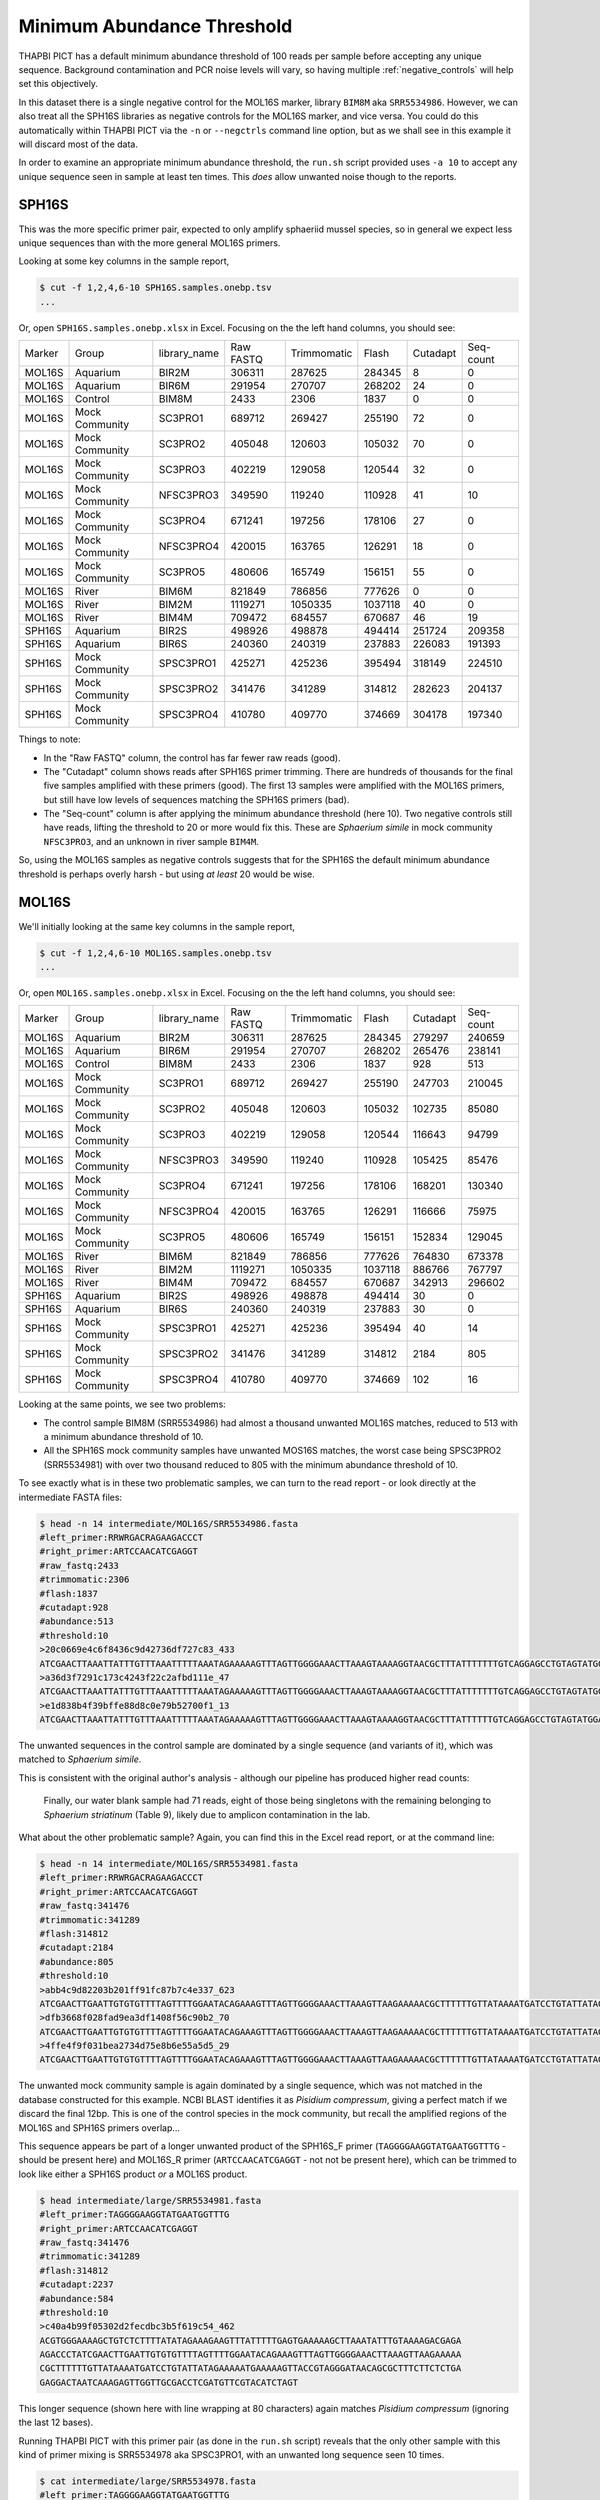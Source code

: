 Minimum Abundance Threshold
===========================

THAPBI PICT has a default minimum abundance threshold of 100 reads per sample
before accepting any unique sequence. Background contamination and PCR noise
levels will vary, so having multiple :ref:`negative_controls` will help set
this objectively.

In this dataset there is a single negative control for the MOL16S marker,
library ``BIM8M`` aka ``SRR5534986``. However, we can also treat all the
SPH16S libraries as negative controls for the MOL16S marker, and vice versa.
You could do this automatically within THAPBI PICT via the ``-n`` or
``--negctrls`` command line option, but as we shall see in this example it
will discard most of the data.

In order to examine an appropriate minimum abundance threshold, the ``run.sh``
script provided uses ``-a 10`` to accept any unique sequence seen in sample at
least ten times. This *does* allow unwanted noise though to the reports.

SPH16S
------

This was the more specific primer pair, expected to only amplify sphaeriid
mussel species, so in general we expect less unique sequences than with the
more general MOL16S primers.

Looking at some key columns in the sample report,

.. code:: console

    $ cut -f 1,2,4,6-10 SPH16S.samples.onebp.tsv
    ...

Or, open ``SPH16S.samples.onebp.xlsx`` in Excel. Focusing on the the left hand
columns, you should see:

======== =============== ============= ========== ============ ======== ========= =========
Marker   Group           library_name  Raw FASTQ  Trimmomatic  Flash    Cutadapt  Seq-count
-------- --------------- ------------- ---------- ------------ -------- --------- ---------
MOL16S   Aquarium        BIR2M         306311     287625       284345   8         0
MOL16S   Aquarium        BIR6M         291954     270707       268202   24        0
MOL16S   Control         BIM8M         2433       2306         1837     0         0
MOL16S   Mock Community  SC3PRO1       689712     269427       255190   72        0
MOL16S   Mock Community  SC3PRO2       405048     120603       105032   70        0
MOL16S   Mock Community  SC3PRO3       402219     129058       120544   32        0
MOL16S   Mock Community  NFSC3PRO3     349590     119240       110928   41        10
MOL16S   Mock Community  SC3PRO4       671241     197256       178106   27        0
MOL16S   Mock Community  NFSC3PRO4     420015     163765       126291   18        0
MOL16S   Mock Community  SC3PRO5       480606     165749       156151   55        0
MOL16S   River           BIM6M         821849     786856       777626   0         0
MOL16S   River           BIM2M         1119271    1050335      1037118  40        0
MOL16S   River           BIM4M         709472     684557       670687   46        19
SPH16S   Aquarium        BIR2S         498926     498878       494414   251724    209358
SPH16S   Aquarium        BIR6S         240360     240319       237883   226083    191393
SPH16S   Mock Community  SPSC3PRO1     425271     425236       395494   318149    224510
SPH16S   Mock Community  SPSC3PRO2     341476     341289       314812   282623    204137
SPH16S   Mock Community  SPSC3PRO4     410780     409770       374669   304178    197340
======== =============== ============= ========== ============ ======== ========= =========

Things to note:

* In the "Raw FASTQ" column, the control has far fewer raw reads (good).
* The "Cutadapt" column shows reads after SPH16S primer trimming. There are
  hundreds of thousands for the final five samples amplified with these
  primers (good). The first 13 samples were amplified with the MOL16S primers,
  but still have low levels of sequences matching the SPH16S primers (bad).
* The "Seq-count" column is after applying the minimum abundance threshold
  (here 10). Two negative controls still have reads, lifting the threshold
  to 20 or more would fix this. These are *Sphaerium simile* in mock community
  ``NFSC3PRO3``, and an unknown in river sample ``BIM4M``.

So, using the MOL16S samples as negative controls suggests that for the SPH16S
the default minimum abundance threshold is perhaps overly harsh - but using
*at least* 20 would be wise.

MOL16S
------

We'll initially looking at the same key columns in the sample report,

.. code:: console

    $ cut -f 1,2,4,6-10 MOL16S.samples.onebp.tsv
    ...

Or, open ``MOL16S.samples.onebp.xlsx`` in Excel. Focusing on the the left hand
columns, you should see:

======== =============== ============= ========== ============ ======== ========= =========
Marker   Group           library_name  Raw FASTQ  Trimmomatic  Flash    Cutadapt  Seq-count
-------- --------------- ------------- ---------- ------------ -------- --------- ---------
MOL16S   Aquarium        BIR2M         306311     287625       284345   279297    240659
MOL16S   Aquarium        BIR6M         291954     270707       268202   265476    238141
MOL16S   Control         BIM8M         2433       2306         1837     928       513
MOL16S   Mock Community  SC3PRO1       689712     269427       255190   247703    210045
MOL16S   Mock Community  SC3PRO2       405048     120603       105032   102735    85080
MOL16S   Mock Community  SC3PRO3       402219     129058       120544   116643    94799
MOL16S   Mock Community  NFSC3PRO3     349590     119240       110928   105425    85476
MOL16S   Mock Community  SC3PRO4       671241     197256       178106   168201    130340
MOL16S   Mock Community  NFSC3PRO4     420015     163765       126291   116666    75975
MOL16S   Mock Community  SC3PRO5       480606     165749       156151   152834    129045
MOL16S   River           BIM6M         821849     786856       777626   764830    673378
MOL16S   River           BIM2M         1119271    1050335      1037118  886766    767797
MOL16S   River           BIM4M         709472     684557       670687   342913    296602
SPH16S   Aquarium        BIR2S         498926     498878       494414   30        0
SPH16S   Aquarium        BIR6S         240360     240319       237883   30        0
SPH16S   Mock Community  SPSC3PRO1     425271     425236       395494   40        14
SPH16S   Mock Community  SPSC3PRO2     341476     341289       314812   2184      805
SPH16S   Mock Community  SPSC3PRO4     410780     409770       374669   102       16
======== =============== ============= ========== ============ ======== ========= =========

Looking at the same points, we see two problems:

* The control sample BIM8M (SRR5534986) had almost a thousand unwanted MOL16S
  matches, reduced to 513 with a minimum abundance threshold of 10.

* All the SPH16S mock community samples have unwanted MOS16S matches, the
  worst case being SPSC3PRO2 (SRR5534981) with over two thousand reduced to
  805 with the minimum abundance threshold of 10.

To see exactly what is in these two problematic samples, we can turn to the
read report - or look directly at the intermediate FASTA files:

.. code:: console

    $ head -n 14 intermediate/MOL16S/SRR5534986.fasta
    #left_primer:RRWRGACRAGAAGACCCT
    #right_primer:ARTCCAACATCGAGGT
    #raw_fastq:2433
    #trimmomatic:2306
    #flash:1837
    #cutadapt:928
    #abundance:513
    #threshold:10
    >20c0669e4c6f8436c9d42736df727c83_433
    ATCGAACTTAAATTATTTGTTTAAATTTTTAAATAGAAAAAGTTTAGTTGGGGAAACTTAAAGTAAAAGGTAACGCTTTATTTTTTTGTCAGGAGCCTGTAGTATGGAAAAATGAAAAAGTTACCGTAGGGATAACAGCGCTTTCTTCTCTGAGAGGACTAATTAAAGAGTTGGTTGCG
    >a36d3f7291c173c4243f22c2afbd111e_47
    ATCGAACTTAAATTATTTGTTTAAATTTTTAAATAGAAAAAGTTTAGTTGGGGAAACTTAAAGTAAAAGGTAACGCTTTATTTTTTTGTCAGGAGCCTGTAGTATGGAAAAATGAAAAAGTTACCGTAGGGATAACAGCGCTTTCTTCTCTGAGAGGATTAATTAAAGAGTTGGTTGCG
    >e1d838b4f39bffe88d8c0e79b52700f1_13
    ATCGAACTTAAATTATTTGTTTAAATTTTTAAATAGAAAAAGTTTAGTTGGGGAAACTTAAAGTAAAAGGTAACGCTTTATTTTTTGTCAGGAGCCTGTAGTATGGAAAAATGAAAAAGTTACCGTAGGGATAACAGCGCTTTCTTCTCTGAGAGGACTAATTAAAGAGTTGGTTGCG

The unwanted sequences in the control sample are dominated by a single
sequence (and variants of it), which was matched to *Sphaerium simile*.

This is consistent with the original author's analysis - although our pipeline
has produced higher read counts:

    Finally, our water blank sample had 71 reads, eight of those being
    singletons with the remaining belonging to *Sphaerium striatinum*
    (Table 9), likely due to amplicon contamination in the lab.

What about the other problematic sample? Again, you can find this in the Excel
read report, or at the command line:

.. code:: console

    $ head -n 14 intermediate/MOL16S/SRR5534981.fasta
    #left_primer:RRWRGACRAGAAGACCCT
    #right_primer:ARTCCAACATCGAGGT
    #raw_fastq:341476
    #trimmomatic:341289
    #flash:314812
    #cutadapt:2184
    #abundance:805
    #threshold:10
    >abb4c9d82203b201ff91fc87b7c4e337_623
    ATCGAACTTGAATTGTGTGTTTTAGTTTTGGAATACAGAAAGTTTAGTTGGGGAAACTTAAAGTTAAGAAAAACGCTTTTTTGTTATAAAATGATCCTGTATTATAGAAAAATGAAAAAGTTACCGTAGGGATAACAGCGCTTTCTTCTCTGAGAGGACTAATCAAAGAGTTGGTTGCGACCTCGATGTTCGTACATCTAGT
    >dfb3668f028fad9ea3df1408f56c90b2_70
    ATCGAACTTGAATTGTGTGTTTTAGTTTTGGAATACAGAAAGTTTAGTTGGGGAAACTTAAAGTTAAGAAAAACGCTTTTTTGTTATAAAATGATCCTGTATTATAGAAAAATGAAAAAGTTACCGTAGGGATAACAGCGCTTTCTTCTCTGAGAGGACTAATCAAAGAGTTGGTTGCGACCTCGATGTTCGTATATCTAGT
    >4ffe4f9f031bea2734d75e8b6e55a5d5_29
    ATCGAACTTGAATTGTGTGTTTTAGTTTTGGAATACAGAAAGTTTAGTTGGGGAAACTTAAAGTTAAGAAAAACGCTTTTTTGTTATAAAATGATCCTGTATTATAGAAAAATGAAAAAGTTACCGTAGGGATAACAGCGCTTTCTTCTCTGAGAGGACTAATCAAAGAGTTGGTTGCGACATCGATGTTCGTACATCTAGT

The unwanted mock community sample is again dominated by a single sequence,
which was not matched in the database constructed for this example. NCBI BLAST
identifies it as *Pisidium compressum*, giving a perfect match if we discard
the final 12bp. This is one of the control species in the mock community, but
recall the amplified regions of the MOL16S and SPH16S primers overlap...

This sequence appears be part of a longer unwanted product of the SPH16S_F
primer (``TAGGGGAAGGTATGAATGGTTTG`` - should be present here) and MOL16S_R
primer (``ARTCCAACATCGAGGT`` - not not be present here), which can be trimmed
to look like either a SPH16S product *or* a MOL16S product.

.. code:: console

    $ head intermediate/large/SRR5534981.fasta
    #left_primer:TAGGGGAAGGTATGAATGGTTTG
    #right_primer:ARTCCAACATCGAGGT
    #raw_fastq:341476
    #trimmomatic:341289
    #flash:314812
    #cutadapt:2237
    #abundance:584
    #threshold:10
    >c40a4b99f05302d2fecdbc3b5f619c54_462
    ACGTGGGAAAAGCTGTCTCTTTTATATAGAAAGAAGTTTATTTTTGAGTGAAAAAGCTTAAATATTTGTAAAAGACGAGA
    AGACCCTATCGAACTTGAATTGTGTGTTTTAGTTTTGGAATACAGAAAGTTTAGTTGGGGAAACTTAAAGTTAAGAAAAA
    CGCTTTTTTGTTATAAAATGATCCTGTATTATAGAAAAATGAAAAAGTTACCGTAGGGATAACAGCGCTTTCTTCTCTGA
    GAGGACTAATCAAAGAGTTGGTTGCGACCTCGATGTTCGTACATCTAGT

This longer sequence (shown here with line wrapping at 80 characters) again
matches *Pisidium compressum* (ignoring the last 12 bases).

Running THAPBI PICT with this primer pair (as done in the ``run.sh`` script)
reveals that the only other sample with this kind of primer mixing is
SRR5534978 aka SPSC3PRO1, with an unwanted long sequence seen 10 times.

.. code:: console

    $ cat intermediate/large/SRR5534978.fasta
    #left_primer:TAGGGGAAGGTATGAATGGTTTG
    #right_primer:ARTCCAACATCGAGGT
    #raw_fastq:425271
    #trimmomatic:425236
    #flash:395494
    #cutadapt:149
    #abundance:10
    #threshold:10
    >f520da824d259a518c08d2f4ec46eaf3_10
    ACGTGGAAAAAACTGTCTCTTTTGTATAAAAAGAAGTTTATTTTTAAGTGAAAAAGCTTGAATGTTTATAAAAGACGAGA
    AGACCCTATCGAACTTAAATTATTTGTTTAAATTTTTAAATAGAAAAAGTTTAGTTGGGGAAACTTAAAGTAAAAGGTAA
    CGCTTTATTTTTTTGTCAGGAGCCTGTAGTATGGAAAAATGAAAAAGTTACCGTAGGGATAACAGCGCTTTCTTCTCTGA
    GAGGACTAATTAAAGAGTTGGTTGCG

Note this is shown with the sequence line wrapped at 80 characters.

Minimum threshold
-----------------

Clearly using a minimum abundance threshold of 10 is too low, and it should be
increased to at least 20 based on this. However, we have the two exceptional
sequences present at over 500 copies. Setting the minimum that high seems
excessive - but perhaps the THAPBI PICT default of 100 is more reasonable?
